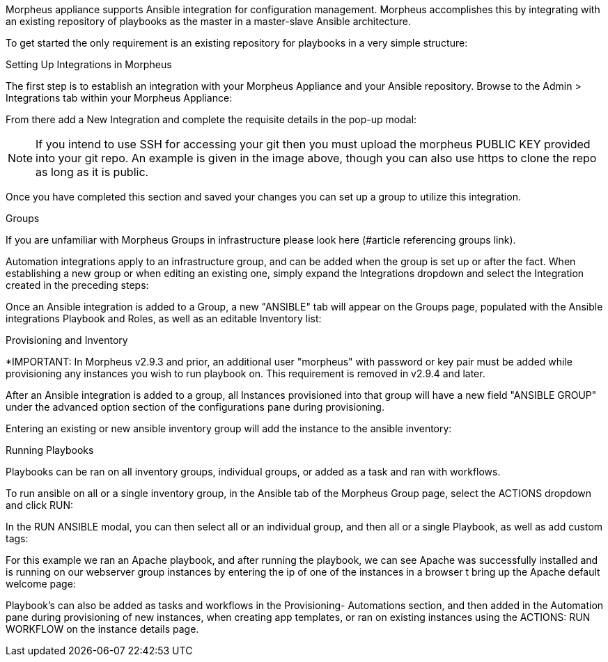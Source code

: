 Morpheus appliance supports Ansible integration for configuration management.  Morpheus accomplishes this by integrating with an existing repository of playbooks as the master in a master-slave Ansible architecture.

To get started the only requirement is an existing repository for playbooks in a very simple structure:

Setting Up Integrations in Morpheus

The first step is to establish an integration with your Morpheus Appliance and your Ansible repository.  Browse to the Admin > Integrations tab within your Morpheus Appliance:



From there add a New Integration and complete the requisite details in the pop-up modal:





NOTE: If you intend to use SSH for accessing your git then you must upload the morpheus PUBLIC KEY provided into your git repo.  An example is given in the image above, though you can also use https to clone the repo as long as it is public.

Once you have completed this section and saved your changes you can set up a group to utilize this integration.

Groups

If you are unfamiliar with Morpheus Groups in infrastructure please look here (#article referencing groups link).

Automation integrations apply to an infrastructure group, and can be added when the group is set up or after the fact.  When establishing a new group or when editing an existing one, simply expand the Integrations dropdown and select the Integration created in the preceding steps:





Once an Ansible integration is added to a Group, a new "ANSIBLE" tab will appear on the Groups page, populated with the Ansible integrations Playbook and Roles, as well as an editable Inventory list:









Provisioning and Inventory

*IMPORTANT: In Morpheus v2.9.3 and prior, an additional user "morpheus" with password or key pair must be added while provisioning any instances you wish to run playbook on. This requirement is removed in v2.9.4 and later.

After an Ansible integration is added to a group, all Instances provisioned into that group will have a new field "ANSIBLE GROUP" under the advanced option section of the configurations pane during provisioning.





Entering an existing or new ansible inventory group will add the instance to the ansible inventory:





Running Playbooks

Playbooks can be ran on all inventory groups, individual groups, or added as a task and ran with workflows.

To run ansible on all or a single inventory group, in the Ansible tab of the Morpheus Group page, select the ACTIONS dropdown and click RUN:



In the RUN ANSIBLE modal, you can then select all or an individual group, and then all or a single Playbook, as well as add custom tags:





For this example we ran an Apache playbook, and after running the playbook, we can see Apache was successfully installed and is running on our webserver group instances by entering the ip of one of the instances in a browser t bring up the Apache default welcome page:





Playbook's can also be added as tasks and workflows in the Provisioning- Automations section, and then added in the Automation pane during provisioning of new instances, when creating app templates, or ran on existing instances using the ACTIONS: RUN WORKFLOW on the instance details page.













 

